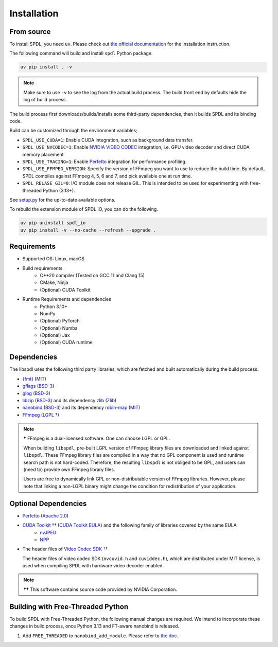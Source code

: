 Installation
============

From source
-----------

To install SPDL, you need ``uv``.
Please check out `the official documentation <https://docs.astral.sh/uv>`_
for the installation instruction.

The following command will build and install ``spdl`` Python package.

.. code-block::

   uv pip install . -v

.. note::

   Make sure to use ``-v`` to see the log from the actual build process.
   The build front end by defaults hide the log of build process.

The build process first downloads/builds/installs some third-party
dependencies, then it builds SPDL and its binding code.

Build can be customized through the environment variables;

- ``SPDL_USE_CUDA=1``: Enable CUDA integration, such as background data transfer.
- ``SPDL_USE_NVCODEC=1``: Enable
  `NVIDIA VIDEO CODEC <https://developer.nvidia.com/video-codec-sdk>`_
  integration, i.e. GPU video decoder and direct CUDA memory placement
- ``SPDL_USE_TRACING=1``: Enable `Perfetto <https://perfetto.dev/>`_
  integration for performance profiling.
- ``SPDL_USE_FFMPEG_VERSION``: Specify the version of FFmpeg you want to use
  to reduce the build time. By default, SPDL compiles against FFmpeg 4, 5, 6 and 7,
  and pick available one at run time.
- ``SPDL_RELASE_GIL=0``: I/O module does not release GIL. This is intended to be used for
  experimenting with free-threaded Python (3.13+).

See `setup.py <https://github.com/facebookresearch/spdl/blob/main/packaging/spdl_io/setup.py>`_
for the up-to-date available options.

To rebuild the extension module of SPDL IO, you can do the following.

.. code-block::

   uv pip uninstall spdl_io
   uv pip install -v --no-cache --refresh --upgrade .

Requirements
------------

* Supported OS: Linux, macOS

* Build requirements
    - C++20 compiler (Tested on GCC 11 and Clang 15)
    - CMake, Ninja
    - (Optional) CUDA Toolkit

* Runtime Requirements and dependencies
    - Python 3.10+
    - NumPy
    - (Optional) PyTorch
    - (Optional) Numba
    - (Optional) Jax
    - (Optional) CUDA runtime

Dependencies
------------

The libspdl uses the following third party libraries, which are fetched and built automatically during the build process.

* `{fmt} <https://github.com/fmtlib/fmt>`_ (`MIT <https://github.com/fmtlib/fmt/blob/10.1.1/LICENSE.rst>`_)
* `gflags <https://github.com/gflags/gflags>`_ (`BSD-3 <https://github.com/gflags/gflags/blob/v2.2.0/COPYING.txt>`_)
* `glog <https://github.com/google/glog>`_ (`BSD-3 <https://github.com/google/glog/blob/v0.5.0/COPYING>`_)
* `libzip <https://libzip.org/>`_ (`BSD-3 <https://github.com/nih-at/libzip/blob/v1.11.2/LICENSE>`_) and its dependency `zlib <https://www.zlib.net/>`_ (`Zlib <https://www.zlib.net/zlib_license.html>`_)
* `nanobind <https://github.com/wjakob/nanobind>`_ (`BSD-3 <https://github.com/wjakob/nanobind/blob/v2.0.0/LICENSE>`_) and its dependency `robin-map <https://github.com/Tessil/robin-map/>`_ (`MIT <https://github.com/Tessil/robin-map/blob/v1.3.0/LICENSE>`_)
* `FFmpeg <https://github.com/FFmpeg/FFmpeg>`_ (`LGPL <https://github.com/FFmpeg/FFmpeg/blob/master/COPYING.LGPLv2.1>`_ †)

.. note::

   **†** FFmpeg is a dual-licensed software. One can choose LGPL or GPL.

   When building ``libspdl``, pre-built LGPL version of FFmpeg library files are
   downloaded and linked against ``libspdl``.
   These FFmpeg library files are compiled in a way that no GPL component is used
   and runtime search path is not hard-coded.
   Therefore, the resulting ``libspdl`` is not obliged to be GPL, and
   users can (need to) provide own FFmpeg library files.

   Users are free to dynamically link GPL or non-distributable version of
   FFmpeg libraries. However, please note that linking a non-LGPL binary might
   change the condition for redistribution of your application.


Optional Dependencies
---------------------

* `Perfetto <https://perfetto.dev/docs/instrumentation/tracing-sdk>`_ (`Apache 2.0 <https://github.com/google/perfetto/blob/v41.0/LICENSE>`_)
* `CUDA Toolkit <https://developer.nvidia.com/cuda-toolkit>`_ †† (`CUDA Toolkit EULA <https://docs.nvidia.com/cuda/eula/index.html>`_) and the following family of libraries covered by the same EULA
    * `nvJPEG <https://docs.nvidia.com/cuda/nvjpeg/index.html>`_
    * `NPP <https://developer.nvidia.com/npp>`_
* The header files of `Video Codec SDK <https://gitlab.com/nvidia/video/video-codec-sdk>`_ ††

  The header files of video codec SDK (``nvcuvid.h`` and ``cuviddec.h``),
  which are distributed under MIT license, is used when compiling SPDL with
  hardware video decoder enabled.

.. note::

   **††** This software contains source code provided by NVIDIA Corporation.

Building with Free-Threaded Python
----------------------------------

To build SPDL with Free-Threaded Python, the following manual changes are required.
We intend to incorporate these changes in build process, once Python 3.13 and
FT-aware nanobind is released.

1. Add ``FREE_THREADED`` to ``nanobind_add_module``. Please refer to `the doc <https://nanobind.readthedocs.io/en/latest/free_threaded.html>`_.
